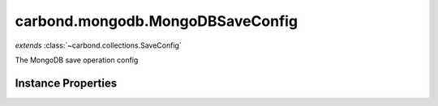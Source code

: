 .. class:: carbond.mongodb.MongoDBSaveConfig
    :heading:

.. |br| raw:: html

   <br />

=================================
carbond.mongodb.MongoDBSaveConfig
=================================
*extends* :class:`~carbond.collections.SaveConfig`

The MongoDB save operation config

Instance Properties
-------------------

.. class:: carbond.mongodb.MongoDBSaveConfig
    :noindex:
    :hidden:

    .. attribute:: additionalOptions

       :inheritedFrom: :class:`~carbond.collections.SaveConfig`
       :type: object.<string, \*>
       :required:

       Any additional options that should be added to options passed down to a handler.


    .. attribute:: additionalParameters

       :inheritedFrom: :class:`~carbond.collections.SaveConfig`
       :type: object.<string, carbond.OperationParameter>
       :required:

       Any additional parameters that should be added to the collection parameters. These can override parameters configured via the :class:`~carbond.collections.CollectionOperationConfig.parameters`. Note, these will all end up being passed down to operation handlers via the "options" parameter.


    .. attribute:: allowUnauthenticated

       :inheritedFrom: :class:`~carbond.collections.SaveConfig`
       :type: boolean
       :default: false

       Allow unauthenticated requests to the operation


    .. attribute:: description

       :inheritedFrom: :class:`~carbond.collections.SaveConfig`
       :type: string
       :default: undefined

       A brief description of the operation used by the documentation generator


    .. attribute:: driverOptions

       :type: object.<string, \*>
       :required:

       Options to be passed to the mongodb driver (XXX: link to leafnode docs)


    .. attribute:: endpoint

       :inheritedFrom: :class:`~carbond.collections.SaveConfig`
       :type: :class:`~carbond.Endpoint`
       :ro:

       The parent endpoint/collection that this configuration is a member of


    .. attribute:: example

       :inheritedFrom: :class:`~carbond.collections.SaveConfig`
       :type: object
       :default: undefined

       An example response body used for documentation


    .. attribute:: idParameter

       :inheritedFrom: :class:`~carbond.collections.SaveConfig`
       :type: string
       :ro:

       The collection object id property name. Note, this is configured on the top level :class:`~carbond.collections.Collection` and set on the configure during initialzation.


    .. attribute:: noDocument

       :inheritedFrom: :class:`~carbond.collections.SaveConfig`
       :type: boolean
       :default: false

       Exclude the operation from "docgen" API documentation


    .. attribute:: parameters

       :inheritedFrom: :class:`~carbond.collections.SaveConfig`
       :type: object.<string, carbond.OperationParameter>
       :required:

       The objects parameter definition

       .. csv-table::
          :class: details-table
          :header: "Name", "Type", "Default", "Description"
          :widths: 10, 10, 10, 10

          objects, :class:`~carbond.OperationParameter`, ``undefined``, undefined



    .. attribute:: responses

       :inheritedFrom: :class:`~carbond.collections.SaveConfig`
       :type: Object.<string, carbond.OperationResponse>
       :required:

       Add custom responses for an operation. Note, this will override all default responses.


    .. attribute:: returnsSavedObjects

       :inheritedFrom: :class:`~carbond.collections.SaveConfig`
       :type: boolean
       :default: ``true``

       Whether or not the HTTP layer returns the objects saved in the response


    .. attribute:: saveSchema

       :inheritedFrom: :class:`~carbond.collections.SaveConfig`
       :type: Object
       :default: undefined

       The schema used to validate the request body. If this is undefined, the collection level schema (adapted for arrays) will be used.

